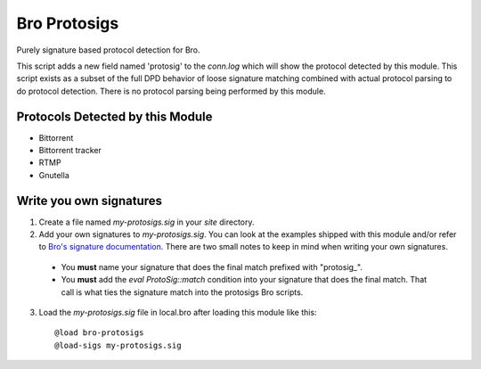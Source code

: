 =============
Bro Protosigs
=============

Purely signature based protocol detection for Bro.

This script adds a new field named 'protosig' to the `conn.log` which will 
show the protocol detected by this module.  This script exists as a subset 
of the full DPD behavior of loose signature matching combined with actual 
protocol parsing to do protocol detection.  There is no protocol parsing 
being performed by this module.

Protocols Detected by this Module
---------------------------------

* Bittorrent
* Bittorrent tracker
* RTMP
* Gnutella

Write you own signatures
------------------------

1. Create a file named `my-protosigs.sig` in your `site` directory.

2. Add your own signatures to `my-protosigs.sig`.  You can look at the 
   examples shipped with this module and/or refer to `Bro's signature 
   documentation <https://www.bro.org/sphinx/frameworks/signatures.html>`__.
   There are two small notes to keep in mind when writing your own
   signatures.

  * You **must** name your signature that does the final match prefixed
    with "\protosig_".

  * You **must** add the `eval ProtoSig::match` condition into your
    signature that does the final match.  That call is what ties the
    signature match into the protosigs Bro scripts.

3. Load the `my-protosigs.sig` file in local.bro after loading this module like this::

    @load bro-protosigs
    @load-sigs my-protosigs.sig

